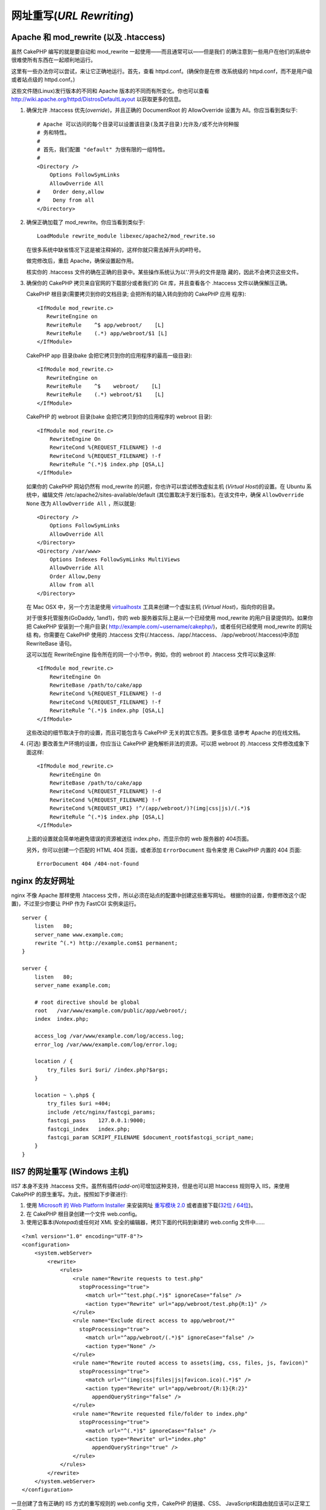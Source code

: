 网址重写(*URL Rewriting*)
#########################

Apache 和 mod\_rewrite (以及 .htaccess)
=======================================

虽然 CakePHP 编写的就是要自动和 mod\_rewrite 一起使用——而且通常可以——但是我们
的确注意到一些用户在他们的系统中很难使所有东西在一起顺利地运行。

这里有一些办法你可以尝试，来让它正确地运行。首先，查看 httpd.conf。(确保你是在修
改系统级的 httpd.conf，而不是用户级或者站点级的 httpd.conf。)

这些文件随(Linux)发行版本的不同和 Apache 版本的不同而有所变化。你也可以查看 
http://wiki.apache.org/httpd/DistrosDefaultLayout 以获取更多的信息。


#. 确保允许 .htaccess 优先(*override*)，并且正确的 DocumentRoot 的 AllowOverride 
   设置为 All。你应当看到类似于::

       # Apache 可以访问的每个目录可以设置该目录(及其子目录)允许及/或不允许何种服
       # 务和特性。
       #
       # 首先，我们配置 "default" 为很有限的一组特性。
       #
       <Directory />
           Options FollowSymLinks
           AllowOverride All
       #    Order deny,allow
       #    Deny from all
       </Directory>

#. 确保正确加载了 mod\_rewrite。你应当看到类似于::

       LoadModule rewrite_module libexec/apache2/mod_rewrite.so

   在很多系统中缺省情况下这是被注释掉的，这样你就只需去掉开头的#符号。

   做完修改后，重启 Apache，确保设置起作用。

   核实你的 .htaccess 文件的确在正确的目录中。某些操作系统认为以'.'开头的文件是隐
   藏的，因此不会拷贝这些文件。

#. 确保你的 CakePHP 拷贝来自官网的下载部分或者我们的 Git 库，并且查看各个
   .htaccess 文件以确保解压正确。

   CakePHP 根目录(需要拷贝到你的文档目录; 会把所有的输入转向到你的 CakePHP 应用
   程序)::

       <IfModule mod_rewrite.c>
          RewriteEngine on
          RewriteRule    ^$ app/webroot/    [L]
          RewriteRule    (.*) app/webroot/$1 [L]
       </IfModule>

   CakePHP app 目录(bake 会把它拷贝到你的应用程序的最高一级目录)::

       <IfModule mod_rewrite.c>
          RewriteEngine on
          RewriteRule    ^$    webroot/    [L]
          RewriteRule    (.*) webroot/$1    [L]
       </IfModule>

   CakePHP 的 webroot 目录(bake 会把它拷贝到你的应用程序的 webroot 目录)::

       <IfModule mod_rewrite.c>
           RewriteEngine On
           RewriteCond %{REQUEST_FILENAME} !-d
           RewriteCond %{REQUEST_FILENAME} !-f
           RewriteRule ^(.*)$ index.php [QSA,L]
       </IfModule>

   如果你的 CakePHP 网站仍然有 mod\_rewrite 的问题，你也许可以尝试修改虚拟主机
   (*Virtual Host*)的设置。在 Ubuntu 系统中，编辑文件 
   /etc/apache2/sites-available/default (其位置取决于发行版本)。在该文件中，确保
   ``AllowOverride None`` 改为 ``AllowOverride All`` ，所以就是::

       <Directory />
           Options FollowSymLinks
           AllowOverride All
       </Directory>
       <Directory /var/www>
           Options Indexes FollowSymLinks MultiViews
           AllowOverride All
           Order Allow,Deny
           Allow from all
       </Directory>

   在 Mac OSX 中，另一个方法是使用 
   `virtualhostx <http://clickontyler.com/virtualhostx/>`_ 工具来创建一个虚拟主机
   (*Virtual Host*)，指向你的目录。

   对于很多托管服务(GoDaddy, 1and1)，你的 web 服务器实际上是从一个已经使用 
   mod\_rewrite 的用户目录提供的。如果你把 CakePHP 安装到一个用户目录(
   http://example.com/~username/cakephp/)，或者任何已经使用 mod\_rewrite 的网址结
   构，你需要在 CakePHP 使用的 .htaccess 文件(/.htaccess、/app/.htaccess、
   /app/webroot/.htaccess)中添加 RewriteBase 语句。

   这可以加在 RewriteEngine 指令所在的同一个小节中，例如，你的 webroot 的 
   .htaccess 文件可以象这样::

       <IfModule mod_rewrite.c>
           RewriteEngine On
           RewriteBase /path/to/cake/app
           RewriteCond %{REQUEST_FILENAME} !-d
           RewriteCond %{REQUEST_FILENAME} !-f
           RewriteRule ^(.*)$ index.php [QSA,L]
       </IfModule>

   这些改动的细节取决于你的设置，而且可能包含与 CakePHP 无关的其它东西。更多信息
   请参考 Apache 的在线文档。

#. (可选) 要改善生产环境的设置，你应当让 CakePHP 避免解析非法的资源。可以把
   webroot 的 .htaccess 文件修改成象下面这样::

       <IfModule mod_rewrite.c>
           RewriteEngine On
           RewriteBase /path/to/cake/app
           RewriteCond %{REQUEST_FILENAME} !-d
           RewriteCond %{REQUEST_FILENAME} !-f
           RewriteCond %{REQUEST_URI} !^/(app/webroot/)?(img|css|js)/(.*)$
           RewriteRule ^(.*)$ index.php [QSA,L]
       </IfModule>

   上面的设置就会简单地避免错误的资源被送往 index.php，而显示你的 web 服务器的
   404页面。

   另外，你可以创建一个匹配的 HTML 404 页面，或者添加 ``ErrorDocument`` 指令来使
   用 CakePHP 内置的 404 页面::

       ErrorDocument 404 /404-not-found

nginx 的友好网址
================

nginx 不像 Apache 那样使用 .htaccess 文件，所以必须在站点的配置中创建这些重写网址。
根据你的设置，你要修改这个(配置)，不过至少你要让 PHP 作为 FastCGI 实例来运行。

::

    server {
        listen   80;
        server_name www.example.com;
        rewrite ^(.*) http://example.com$1 permanent;
    }

    server {
        listen   80;
        server_name example.com;

        # root directive should be global
        root   /var/www/example.com/public/app/webroot/;
        index  index.php;

        access_log /var/www/example.com/log/access.log;
        error_log /var/www/example.com/log/error.log;

        location / {
            try_files $uri $uri/ /index.php?$args;
        }

        location ~ \.php$ {
            try_files $uri =404;
            include /etc/nginx/fastcgi_params;
            fastcgi_pass    127.0.0.1:9000;
            fastcgi_index   index.php;
            fastcgi_param SCRIPT_FILENAME $document_root$fastcgi_script_name;
        }
    }

IIS7 的网址重写 (Windows 主机)
==============================

IIS7 本身不支持 .htaccess 文件。虽然有插件(*add-on*)可增加这种支持，但是也可以把 
htaccess 规则导入 IIS，来使用 CakePHP 的原生重写。为此，按照如下步骤进行:


#. 使用 `Microsoft 的 Web Platform Installer <http://www.microsoft.com/web/downloads/platform.aspx>`_
   来安装网址 `重写模块 2.0 <http://www.iis.net/downloads/microsoft/url-rewrite>`_
   或者直接下载(`32位 <http://www.microsoft.com/en-us/download/details.aspx?id=5747>`_ 
   / `64位 <http://www.microsoft.com/en-us/download/details.aspx?id=7435>`_)。
#. 在 CakePHP 根目录创建一个文件 web.config。
#. 使用记事本(*Notepad*)或任何对 XML 安全的编辑器，拷贝下面的代码到新建的
   web.config 文件中……

::

    <?xml version="1.0" encoding="UTF-8"?>
    <configuration>
        <system.webServer>
            <rewrite>
                <rules>
                    <rule name="Rewrite requests to test.php"
                      stopProcessing="true">
                        <match url="^test.php(.*)$" ignoreCase="false" />
                        <action type="Rewrite" url="app/webroot/test.php{R:1}" />
                    </rule>
                    <rule name="Exclude direct access to app/webroot/*"
                      stopProcessing="true">
                        <match url="^app/webroot/(.*)$" ignoreCase="false" />
                        <action type="None" />
                    </rule>
                    <rule name="Rewrite routed access to assets(img, css, files, js, favicon)"
                      stopProcessing="true">
                        <match url="^(img|css|files|js|favicon.ico)(.*)$" />
                        <action type="Rewrite" url="app/webroot/{R:1}{R:2}"
                          appendQueryString="false" />
                    </rule>
                    <rule name="Rewrite requested file/folder to index.php"
                      stopProcessing="true">
                        <match url="^(.*)$" ignoreCase="false" />
                        <action type="Rewrite" url="index.php"
                          appendQueryString="true" />
                    </rule>
                </rules>
            </rewrite>
        </system.webServer>
    </configuration>

一旦创建了含有正确的 IIS 方式的重写规则的 web.config 文件，CakePHP 的链接、CSS、
JavaScript和路由就应该可以正常工作了。

lighttpd 的网址重写
===================

Lighttpd 不支持 .htaccess 功能，故而可以删除所有 .htaccess 文件。在 lighttpd 的配
置中，确保启用了 "mod_rewrite"。增加一行:

::

    url.rewrite-if-not-file =(
        "^([^\?]*)(\?(.+))?$" => "/index.php?url=$1&$3"
    )

Hiawatha 的网址重写
===================

在 Hiawatha 中使用 CakePHP 所要求的 UrlToolkit 规则是:

::

    UrlToolkit {
       ToolkitID = cakephp
       RequestURI exists Return
       Match .* Rewrite /index.php
    }

我不/无法使用网址重写
=====================

如果在你的 web 服务器上不想或者不能使用网址重写，请参考 
:ref:`核心配置<core-configuration-baseurl>`。



.. meta::
    :title lang=zh_CN: URL Rewriting
    :keywords lang=zh_CN: url rewriting, mod_rewrite, apache, iis, plugin assets, nginx
